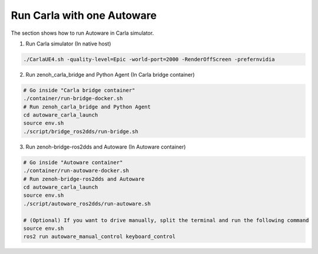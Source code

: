 .. _run carla with one autoware:

Run Carla with one Autoware
===========================

The section shows how to run Autoware in Carla simulator.

1. Run Carla simulator (In native host)

..  code-block:: bash

    ./CarlaUE4.sh -quality-level=Epic -world-port=2000 -RenderOffScreen -prefernvidia

2. Run zenoh_carla_bridge and Python Agent (In Carla bridge container)

..  code-block:: bash

    # Go inside "Carla bridge container"
    ./container/run-bridge-docker.sh
    # Run zenoh_carla_bridge and Python Agent
    cd autoware_carla_launch
    source env.sh
    ./script/bridge_ros2dds/run-bridge.sh

3. Run zenoh-bridge-ros2dds and Autoware (In Autoware container)

..  code-block:: bash

    # Go inside "Autoware container"
    ./container/run-autoware-docker.sh
    # Run zenoh-bridge-ros2dds and Autoware
    cd autoware_carla_launch
    source env.sh
    ./script/autoware_ros2dds/run-autoware.sh

    # (Optional) If you want to drive manually, split the terminal and run the following command
    source env.sh
    ros2 run autoware_manual_control keyboard_control
